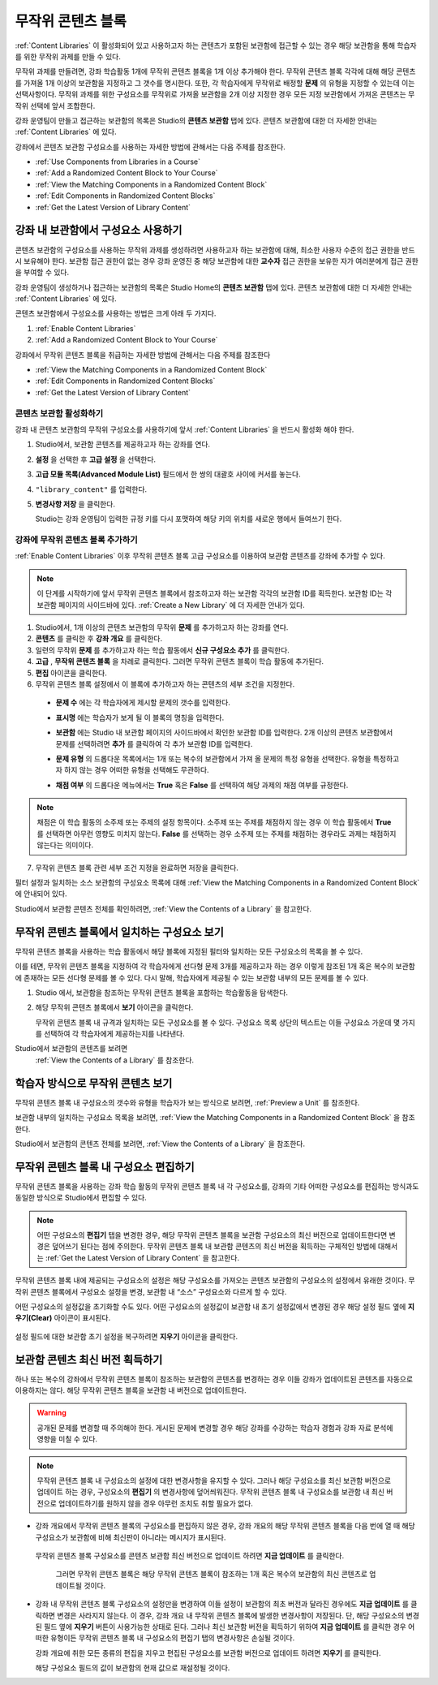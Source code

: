 .. _Randomized Content Blocks:

#########################
무작위 콘텐츠 블록
#########################

:ref:`Content Libraries` 이 활성화되어 있고 사용하고자 하는 콘텐츠가 포함된 보관함에 접근할 수 있는 경우 해당 보관함을 통해 학습자를 위한 무작위 과제를 만들 수 있다.

무작위 과제를 만들려면, 강좌 학습활동 1개에 무작위 콘텐츠 블록을 1개 이상 추가해야 한다. 무작위 콘텐츠 블록 각각에 대해 해당 콘텐츠를 가져올 1개 이상의 보관함을 지정하고 그 갯수를 명시한다. 또한, 각 학습자에게 무작위로 배정할 **문제** 의 유형을 지정할 수 있는데 이는 선택사항이다. 무작위 과제를 위한 구성요소를 무작위로 가져올 보관함을 2개 이상 지정한 경우 모든 지정 보관함에서 가져온 콘텐츠는 무작위 선택에 앞서 조합한다.

강좌 운영팀이 만들고 접근하는 보관함의 목록은 Studio의 **콘텐츠 보관함** 탭에 있다. 
콘텐츠 보관함에 대한 더 자세한 안내는 :ref:`Content Libraries` 에 있다. 


강좌에서 콘텐츠 보관함 구성요소를 사용하는 자세한 방법에 관해서는 다음 주제를 참조한다.

* :ref:`Use Components from Libraries in a Course`
* :ref:`Add a Randomized Content Block to Your Course`
* :ref:`View the Matching Components in a Randomized Content Block`
* :ref:`Edit Components in Randomized Content Blocks`
* :ref:`Get the Latest Version of Library Content`


.. _Use Components from Libraries in a Course:

*****************************************
강좌 내 보관함에서 구성요소 사용하기
*****************************************

콘텐츠 보관함의 구성요소를 사용하는 무작위 과제를 생성하려면 사용하고자 하는 보관함에 대해, 최소한 사용자 수준의 접근 권한을 반드시 보유해야 한다. 보관함 접근 권한이 없는 경우 강좌 운영진 중 해당 보관함에 대한 **교수자** 접근 권한을 보유한 자가 여러분에게 접근 권한을 부여할 수 있다.

강좌 운영팀이 생성하거나 접근하는 보관함의 목록은 Studio Home의 **콘텐츠 보관함** 탭에 있다. 콘텐츠 보관함에 대한 더 자세한 안내는 :ref:`Content Libraries` 에 있다.

콘텐츠 보관함에서 구성요소를 사용하는 방법은 크게 아래 두 가지다.

#. :ref:`Enable Content Libraries`
#. :ref:`Add a Randomized Content Block to Your Course`
   
.. 참고:: 무작위 콘텐츠 블록을 강좌에 추가한 후, 1개 혹은 복수의 보관함 구성요소에 변경사항이 발생한 경우 
   해당 구성요소를 보관함 버전과 동기화한 상태를 유지하고자 한다면, 
   강좌 개요 내부 구성요소를 반드시 수동 업데이트 해야 한다는 점에 주의한다.
   

강좌에서 무작위 콘텐츠 블록을 취급하는 자세한 방법에 관해서는 다음 주제를 참조한다

* :ref:`View the Matching Components in a Randomized Content Block`
* :ref:`Edit Components in Randomized Content Blocks`
* :ref:`Get the Latest Version of Library Content`


.. _Enable Content Libraries:

========================
콘텐츠 보관함 활성화하기
========================

강좌 내 콘텐츠 보관함의 무작위 구성요소를 사용하기에 앞서 :ref:`Content Libraries` 을 반드시 활성화 해야 한다. 

#. Studio에서, 보관함 콘텐츠를 제공하고자 하는 강좌를 연다.

#. **설정** 을 선택한 후 **고급 설정** 을 선택한다.

#. **고급 모듈 목록(Advanced Module List)** 필드에서 한 쌍의 대괄호 사이에 커서를 놓는다.

#. ``"library_content"`` 를 입력한다.

#. **변경사항 저장** 을 클릭한다.
   
   Studio는 강좌 운영팀이 입력한 규정 키를 다시 포맷하여 해당 키의 위치를 새로운 행에서 들여쓰기 한다.

  .. image:: ../../../shared/building_and_running_chapters/Images/ContentLibraries_AdvancedSetting.png
     :alt: Advanced Module policy key "library_content"


.. _Add a Randomized Content Block to Your Course:

=============================================
강좌에 무작위 콘텐츠 블록 추가하기
=============================================

:ref:`Enable Content Libraries`  이후 무작위 콘텐츠 블록 고급 구성요소를 이용하여 보관함 콘텐츠를 강좌에 추가할 수 있다.

.. note:: 이 단계를 시작하기에 앞서 무작위 콘텐츠 블록에서 참조하고자 하는 보관함 각각의 
   보관함 ID를 획득한다. 보관함 ID는 각 보관함 페이지의 사이드바에 있다. 
   :ref:`Create a New Library` 에 더 자세한 안내가 있다. 

#. Studio에서, 1개 이상의 콘텐츠 보관함의 무작위 **문제** 를 추가하고자 하는 강좌를 연다.
   

#. **콘텐츠** 를 클릭한 후 **강좌 개요** 를 클릭한다.

#. 일련의 무작위 **문제** 를 추가하고자 하는 학습 활동에서 **신규 구성요소 추가** 를 클릭한다.
   
#. **고급** , **무작위 콘텐츠 블록** 을 차례로 클릭한다. 그러면 무작위 콘텐츠 블록이 학습 활동에 추가된다.
   
#. **편집** 아이콘을 클릭한다.
   
#. 무작위 콘텐츠 블록 설정에서 이 블록에 추가하고자 하는 콘텐츠의 세부 조건을 지정한다.
   
  - **문제 수** 에는 각 학습자에게 제시할 문제의 갯수를 입력한다.

  - **표시명** 에는 학습자가 보게 될 이 블록의 명칭을 입력한다.
    

  - **보관함** 에는 Studio 내 보관함 페이지의 사이드바에서 확인한 보관함 ID를 입력한다.
    2개 이상의 콘텐츠 보관함에서 문제를 선택하려면
    **추가** 를 클릭하여 각 추가 보관함 ID를 입력한다.

  - **문제 유형** 의 드롭다운 목록에서는 1개 또는 복수의 보관함에서 가져 올 문제의 특정 유형을 선택한다. 
    유형을 특정하고자 하지 않는 경우 어떠한 유형을 선택해도 무관하다.
    

    .. image:: ../../../shared/building_and_running_chapters/Images/ContentLibraries_SelectProblemType.png
     :alt: The Edit icon to the right of the Library Name    

  - **채점 여부** 의 드롭다운 메뉴에서는 **True** 혹은 **False** 를 선택하여 해당 과제의 채점 여부를 규정한다.
    

.. note:: 채점은 이 학습 활동의 소주제 또는 주제의 설정 항목이다. 소주제 또는 주제를 채점하지 않는 경우 
   이 학습 활동에서 **True** 를 선택하면 아무런 영향도 미치지 않는다. 
   **False** 를 선택하는 경우 소주제 또는 주제를 채점하는 경우라도 과제는 채점하지 않는다는 의미이다.
   
7. 무작위 콘텐츠 블록 관련 세부 조건 지정을 완료하면 저장을 클릭한다.


필터 설정과 일치하는 소스 보관함의 구성요소 목록에 대해 
:ref:`View the Matching Components in a Randomized Content Block` 에 안내되어 있다. 

Studio에서 보관함 콘텐츠 전체를 확인하려면, :ref:`View the Contents of a Library` 을 참고한다.
   

.. _View the Matching Components in a Randomized Content Block:

***********************************************************
무작위 콘텐츠 블록에서 일치하는 구성요소 보기
***********************************************************

무작위 콘텐츠 블록을 사용하는 학습 활동에서 해당 블록에 지정된 필터와 일치하는 모든 구성요소의 목록을 볼 수 있다.

이를 테면, 무작위 콘텐츠 블록을 지정하여 각 학습자에게 선다형 문제 3개를 제공하고자 하는 경우 이렇게 참조된 1개 혹은 복수의 보관함에 존재하는 모든 선다형 문제를 볼 수 있다. 다시 말해, 학습자에게 제공될 수 있는 보관함 내부의 모든 문제를 볼 수 있다.


#. Studio 에서, 보관함을 참조하는 무작위 콘텐츠 블록을 포함하는 학습활동을 탐색한다.
#. 해당 무작위 콘텐츠 블록에서 **보기** 아이콘을 클릭한다.
   
   .. image:: ../../../shared/building_and_running_chapters/Images/ContentLibraries_ViewMatching.png
      :alt: The View button for a randomized content block

   무작위 콘텐츠 블록 내 규격과 일치하는 모든 구성요소를 볼 수 있다. 
   구성요소 목록 상단의 텍스트는 이들 구성요소 가운데 몇 가지를 선택하여 
   각 학습자에게 제공하는지를 나타낸다.


Studio에서 보관함의 콘텐츠를 보려면 
 :ref:`View the Contents of a Library` 를 참조한다.


.. _View the Randomized Content as a Student:

****************************************
학습자 방식으로 무작위 콘텐츠 보기
****************************************

무작위 콘텐츠 블록 내 구성요소의 갯수와 유형을 학습자가 보는 방식으로 보려면, :ref:`Preview a Unit` 를 참조한다.

보관함 내부의 일치하는 구성요소 목록을 보려면, :ref:`View the Matching Components in a Randomized Content Block` 을 참조한다. 

Studio에서 보관함의 콘텐츠 전체를 보려면, :ref:`View the Contents of a Library` 을 참조한다.


.. _Edit Components in Randomized Content Blocks:

******************************************************
무작위 콘텐츠 블록 내 구성요소 편집하기
******************************************************

무작위 콘텐츠 블록을 사용하는 강좌 학습 활동의 무작위 콘텐츠 블록 내 각 구성요소를, 강좌의 기타 어떠한 구성요소를 편집하는 방식과도 동일한 방식으로 Studio에서 편집할 수 있다.

.. note:: 어떤 구성요소의 **편집기** 탭을 변경한 경우, 해당 무작위 콘텐츠 블록을 
   보관함 구성요소의 최신 버전으로 업데이트한다면 변경은 덮어쓰기 된다는 점에 주의한다. 
   무작위 콘텐츠 블록 내 보관함 콘텐츠의 최신 버전을 획득하는 구체적인 방법에 대해서는 
   :ref:`Get the Latest Version of Library Content` 을 참고한다.


무작위 콘텐츠 블록 내에 제공되는 구성요소의 설정은 해당 구성요소를 가져오는 콘텐츠 보관함의 구성요소의 설정에서 유래한 것이다. 무작위 콘텐츠 블록에서 구성요소 설정을 변경, 보관함 내 “소스” 구성요소와 다르게 할 수 있다.

어떤 구성요소의 설정값을 초기화할 수도 있다. 어떤 구성요소의 설정값이 보관함 내 초기 설정값에서 변경된 경우 해당 설정 필드 옆에 **지우기(Clear)** 아이콘이 표시된다.

 .. image:: ../../../shared/building_and_running_chapters/Images/ContentLibraries_ResetComponentField.png
    :alt: Clear button in the course component field reverts value to library value.

설정 필드에 대한 보관함 초기 설정을 복구하려면 **지우기** 아이콘을 클릭한다.



.. _Get the Latest Version of Library Content:

*********************************************
보관함 콘텐츠 최신 버전 획득하기
*********************************************

하나 또는 복수의 강좌에서 무작위 콘텐츠 블록이 참조하는 보관함의 콘텐츠를 변경하는 경우 이들 강좌가 업데이트된 콘텐츠를 자동으로 이용하지는 않다. 해당 무작위 콘텐츠 블록을 보관함 내 버전으로 업데이트한다.

.. warning:: 공개된 문제를 변경할 때 주의해야 한다. 게시된 문제에 변경할 경우 
   해당 강좌를 수강하는 학습자 경험과 강좌 자료 분석에 영향을 미칠 수 있다.
   
.. note:: 무작위 콘텐츠 블록 내 구성요소의 설정에 대한 변경사항을 유지할 수 있다. 
   그러나 해당 구성요소를 최신 보관함 버전으로 업데이트 하는 경우, 구성요소의 **편집기** 의 변경사항에 덮어씌워진다. 
   무작위 콘텐츠 블록 내 구성요소를 보관함 내 최신 버전으로 업데이트하기를 원하지 않을 경우 아무런 조치도 취할 필요가 없다.
  
* 강좌 개요에서 무작위 콘텐츠 블록의 구성요소를 편집하지 않은 경우, 
  강좌 개요의 해당 무작위 콘텐츠 블록을 다음 번에 열 때 
  해당 구성요소가 보관함에 비해 최신판이 아니라는 메시지가 표시된다.
 

  .. image:: ../../../shared/building_and_running_chapters/Images/ContentLibraries_ComponentUpdateNow.png
     :alt: Error message shown when the source library has changed, with the
      Update Now link circled.

 무작위 콘텐츠 블록 구성요소를 콘텐츠 보관함 최신 버전으로 업데이트 하려면 **지금 업데이트** 를 클릭한다.

  그러면 무작위 콘텐츠 블록은 해당 무작위 콘텐츠 블록이 참조하는 1개 혹은 복수의 보관함의 
  최신 콘텐츠로 업데이트될 것이다.

* 강좌 내 무작위 콘텐츠 블록 구성요소의 설정만을 변경하여 
  이들 설정이 보관함의 최초 버전과 달라진 경우에도 
  **지금 업데이트** 를 클릭하면 변경은 사라지지 않는다. 
  이 경우, 강좌 개요 내 무작위 콘텐츠 블록에 발생한 변경사항이 저장된다. 
  단, 해당 구성요소의 변경된 필드 옆에 **지우기** 버튼이 사용가능한 상태로 된다. 
  그러나 최신 보관함 버전을 획득하기 위하여 **지금 업데이트** 를 클릭한 경우 
  어떠한 유형이든 무작위 콘텐츠 블록 내 구성요소의 편집기 탭의 변경사항은 손실될 것이다.
  
  .. image:: ../../../shared/building_and_running_chapters/Images/ContentLibraries_ResetComponentField.png
     :alt: Clear icon in the course component field reverts value to library value.

  
  강좌 개요에 취한 모든 종류의 편집을 지우고 편집된 구성요소를 보관함 버전으로 업데이트 하려면 **지우기** 를 클릭한다.
  
  해당 구성요소 필드의 값이 보관함의 현재 값으로 재설정될 것이다.


